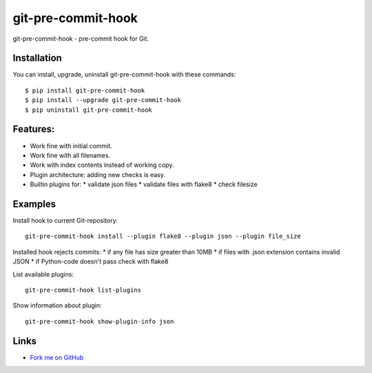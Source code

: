 git-pre-commit-hook
===================

git-pre-commit-hook - pre-commit hook for Git.

Installation
------------

You can install, upgrade, uninstall git-pre-commit-hook
with these commands::

  $ pip install git-pre-commit-hook
  $ pip install --upgrade git-pre-commit-hook
  $ pip uninstall git-pre-commit-hook

Features:
---------

* Work fine with initial commit.
* Work fine with all filenames.
* Work with index contents instead of working copy.
* Plugin architecture: adding new checks is easy.
* Builtin plugins for:
  * validate json files
  * validate files with flake8
  * check filesize

Examples
--------

Install hook to current Git-repository::

  git-pre-commit-hook install --plugin flake8 --plugin json --plugin file_size

Installed hook rejects commits:
* if any file has size greater than 10MB
* if files with .json extension contains invalid JSON
* if Python-code doesn't pass check with flake8

List available plugins::

  git-pre-commit-hook list-plugins

Show information about plugin::

  git-pre-commit-hook show-plugin-info json


Links
-----

* `Fork me on GitHub <https://github.com/evvers/git-pre-commit-hook>`_
